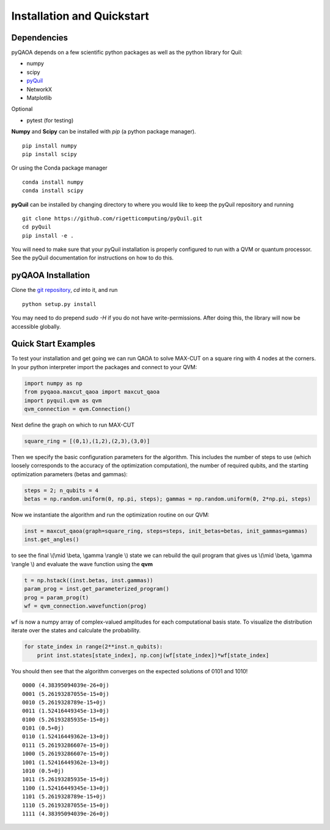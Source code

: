 ===========================
Installation and Quickstart
===========================

Dependencies
------------

pyQAOA depends on a few scientific python packages as well as the python library for Quil:

* numpy
* scipy
* `pyQuil <https://github.com/rigetticomputing/pyQuil.git>`_
* NetworkX
* Matplotlib

Optional

* pytest (for testing)

**Numpy** and **Scipy** can be installed with `pip` (a python package manager). ::

    pip install numpy
    pip install scipy

Or using the Conda package manager ::

    conda install numpy
    conda install scipy

**pyQuil** can be installed by changing directory to where you would like to keep
the pyQuil repository and running ::

    git clone https://github.com/rigetticomputing/pyQuil.git
    cd pyQuil
    pip install -e .


You will need to make sure that your pyQuil installation is properly configured to run with a
QVM or quantum processor. See the pyQuil documentation for instructions on how to do this.


pyQAOA Installation
-------------------

Clone the `git repository <https://github.com/rigetticomputing/pyQAOA.git>`_, `cd` into it, and
run ::

    python setup.py install

You may need to do prepend `sudo -H` if you do not have write-permissions.
After doing this, the library will now be accessible globally.

Quick Start Examples
--------------------

To test your installation and get going we can run QAOA to solve MAX-CUT on a square ring with
4 nodes at the corners. In your python interpreter import the packages and connect to your QVM:

.. code-block:: python

    import numpy as np
    from pyqaoa.maxcut_qaoa import maxcut_qaoa
    import pyquil.qvm as qvm
    qvm_connection = qvm.Connection()

Next define the graph on which to run MAX-CUT

.. code-block:: python

    square_ring = [(0,1),(1,2),(2,3),(3,0)]

Then we specify the basic configuration parameters for the algorithm. This includes the number of
steps to use (which loosely corresponds to the accuracy of the optimization computation), the
number of required qubits, and the starting optimization parameters (betas and gammas):

.. code-block:: python

    steps = 2; n_qubits = 4
    betas = np.random.uniform(0, np.pi, steps); gammas = np.random.uniform(0, 2*np.pi, steps)

Now we instantiate the algorithm and run the optimization routine on our QVM:

.. code-block:: python

    inst = maxcut_qaoa(graph=square_ring, steps=steps, init_betas=betas, init_gammas=gammas)
    inst.get_angles()

to see the final \\(\\mid \\beta, \\gamma \\rangle \\) state we can rebuild the
quil program that gives us \\(\\mid \\beta, \\gamma \\rangle \\)  and evaluate the wave function using the **qvm**

.. code-block:: python

    t = np.hstack((inst.betas, inst.gammas))
    param_prog = inst.get_parameterized_program()
    prog = param_prog(t)
    wf = qvm_connection.wavefunction(prog)

``wf`` is now a numpy array of complex-valued amplitudes for each computational
basis state.  To visualize the distribution iterate over the states and
calculate the probability.

.. code-block:: python

    for state_index in range(2**inst.n_qubits):
        print inst.states[state_index], np.conj(wf[state_index])*wf[state_index]

You should then see that the algorithm converges on the expected solutions of 0101 and 1010! ::

    0000 (4.38395094039e-26+0j)
    0001 (5.26193287055e-15+0j)
    0010 (5.2619328789e-15+0j)
    0011 (1.52416449345e-13+0j)
    0100 (5.26193285935e-15+0j)
    0101 (0.5+0j)
    0110 (1.52416449362e-13+0j)
    0111 (5.26193286607e-15+0j)
    1000 (5.26193286607e-15+0j)
    1001 (1.52416449362e-13+0j)
    1010 (0.5+0j)
    1011 (5.26193285935e-15+0j)
    1100 (1.52416449345e-13+0j)
    1101 (5.2619328789e-15+0j)
    1110 (5.26193287055e-15+0j)
    1111 (4.38395094039e-26+0j)
